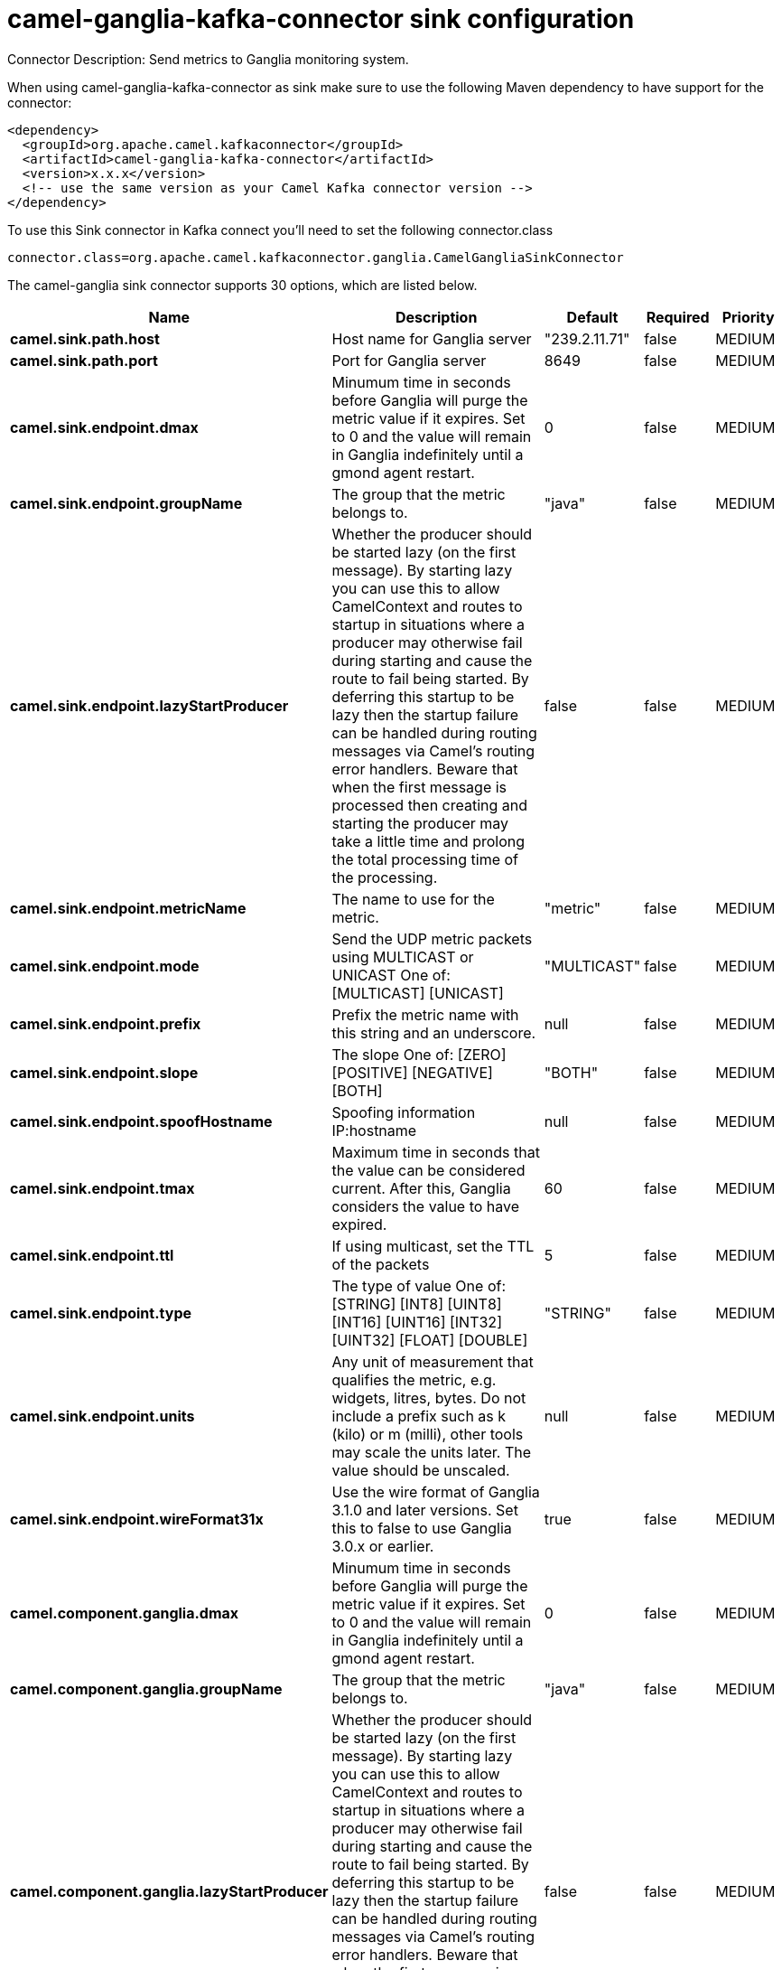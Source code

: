 // kafka-connector options: START
[[camel-ganglia-kafka-connector-sink]]
= camel-ganglia-kafka-connector sink configuration

Connector Description: Send metrics to Ganglia monitoring system.

When using camel-ganglia-kafka-connector as sink make sure to use the following Maven dependency to have support for the connector:

[source,xml]
----
<dependency>
  <groupId>org.apache.camel.kafkaconnector</groupId>
  <artifactId>camel-ganglia-kafka-connector</artifactId>
  <version>x.x.x</version>
  <!-- use the same version as your Camel Kafka connector version -->
</dependency>
----

To use this Sink connector in Kafka connect you'll need to set the following connector.class

[source,java]
----
connector.class=org.apache.camel.kafkaconnector.ganglia.CamelGangliaSinkConnector
----


The camel-ganglia sink connector supports 30 options, which are listed below.



[width="100%",cols="2,5,^1,1,1",options="header"]
|===
| Name | Description | Default | Required | Priority
| *camel.sink.path.host* | Host name for Ganglia server | "239.2.11.71" | false | MEDIUM
| *camel.sink.path.port* | Port for Ganglia server | 8649 | false | MEDIUM
| *camel.sink.endpoint.dmax* | Minumum time in seconds before Ganglia will purge the metric value if it expires. Set to 0 and the value will remain in Ganglia indefinitely until a gmond agent restart. | 0 | false | MEDIUM
| *camel.sink.endpoint.groupName* | The group that the metric belongs to. | "java" | false | MEDIUM
| *camel.sink.endpoint.lazyStartProducer* | Whether the producer should be started lazy (on the first message). By starting lazy you can use this to allow CamelContext and routes to startup in situations where a producer may otherwise fail during starting and cause the route to fail being started. By deferring this startup to be lazy then the startup failure can be handled during routing messages via Camel's routing error handlers. Beware that when the first message is processed then creating and starting the producer may take a little time and prolong the total processing time of the processing. | false | false | MEDIUM
| *camel.sink.endpoint.metricName* | The name to use for the metric. | "metric" | false | MEDIUM
| *camel.sink.endpoint.mode* | Send the UDP metric packets using MULTICAST or UNICAST One of: [MULTICAST] [UNICAST] | "MULTICAST" | false | MEDIUM
| *camel.sink.endpoint.prefix* | Prefix the metric name with this string and an underscore. | null | false | MEDIUM
| *camel.sink.endpoint.slope* | The slope One of: [ZERO] [POSITIVE] [NEGATIVE] [BOTH] | "BOTH" | false | MEDIUM
| *camel.sink.endpoint.spoofHostname* | Spoofing information IP:hostname | null | false | MEDIUM
| *camel.sink.endpoint.tmax* | Maximum time in seconds that the value can be considered current. After this, Ganglia considers the value to have expired. | 60 | false | MEDIUM
| *camel.sink.endpoint.ttl* | If using multicast, set the TTL of the packets | 5 | false | MEDIUM
| *camel.sink.endpoint.type* | The type of value One of: [STRING] [INT8] [UINT8] [INT16] [UINT16] [INT32] [UINT32] [FLOAT] [DOUBLE] | "STRING" | false | MEDIUM
| *camel.sink.endpoint.units* | Any unit of measurement that qualifies the metric, e.g. widgets, litres, bytes. Do not include a prefix such as k (kilo) or m (milli), other tools may scale the units later. The value should be unscaled. | null | false | MEDIUM
| *camel.sink.endpoint.wireFormat31x* | Use the wire format of Ganglia 3.1.0 and later versions. Set this to false to use Ganglia 3.0.x or earlier. | true | false | MEDIUM
| *camel.component.ganglia.dmax* | Minumum time in seconds before Ganglia will purge the metric value if it expires. Set to 0 and the value will remain in Ganglia indefinitely until a gmond agent restart. | 0 | false | MEDIUM
| *camel.component.ganglia.groupName* | The group that the metric belongs to. | "java" | false | MEDIUM
| *camel.component.ganglia.lazyStartProducer* | Whether the producer should be started lazy (on the first message). By starting lazy you can use this to allow CamelContext and routes to startup in situations where a producer may otherwise fail during starting and cause the route to fail being started. By deferring this startup to be lazy then the startup failure can be handled during routing messages via Camel's routing error handlers. Beware that when the first message is processed then creating and starting the producer may take a little time and prolong the total processing time of the processing. | false | false | MEDIUM
| *camel.component.ganglia.metricName* | The name to use for the metric. | "metric" | false | MEDIUM
| *camel.component.ganglia.mode* | Send the UDP metric packets using MULTICAST or UNICAST One of: [MULTICAST] [UNICAST] | "MULTICAST" | false | MEDIUM
| *camel.component.ganglia.prefix* | Prefix the metric name with this string and an underscore. | null | false | MEDIUM
| *camel.component.ganglia.slope* | The slope One of: [ZERO] [POSITIVE] [NEGATIVE] [BOTH] | "BOTH" | false | MEDIUM
| *camel.component.ganglia.spoofHostname* | Spoofing information IP:hostname | null | false | MEDIUM
| *camel.component.ganglia.tmax* | Maximum time in seconds that the value can be considered current. After this, Ganglia considers the value to have expired. | 60 | false | MEDIUM
| *camel.component.ganglia.ttl* | If using multicast, set the TTL of the packets | 5 | false | MEDIUM
| *camel.component.ganglia.type* | The type of value One of: [STRING] [INT8] [UINT8] [INT16] [UINT16] [INT32] [UINT32] [FLOAT] [DOUBLE] | "STRING" | false | MEDIUM
| *camel.component.ganglia.units* | Any unit of measurement that qualifies the metric, e.g. widgets, litres, bytes. Do not include a prefix such as k (kilo) or m (milli), other tools may scale the units later. The value should be unscaled. | null | false | MEDIUM
| *camel.component.ganglia.wireFormat31x* | Use the wire format of Ganglia 3.1.0 and later versions. Set this to false to use Ganglia 3.0.x or earlier. | true | false | MEDIUM
| *camel.component.ganglia.autowiredEnabled* | Whether autowiring is enabled. This is used for automatic autowiring options (the option must be marked as autowired) by looking up in the registry to find if there is a single instance of matching type, which then gets configured on the component. This can be used for automatic configuring JDBC data sources, JMS connection factories, AWS Clients, etc. | true | false | MEDIUM
| *camel.component.ganglia.configuration* | To use the shared configuration | null | false | MEDIUM
|===



The camel-ganglia sink connector has no converters out of the box.





The camel-ganglia sink connector has no transforms out of the box.





The camel-ganglia sink connector has no aggregation strategies out of the box.




// kafka-connector options: END
